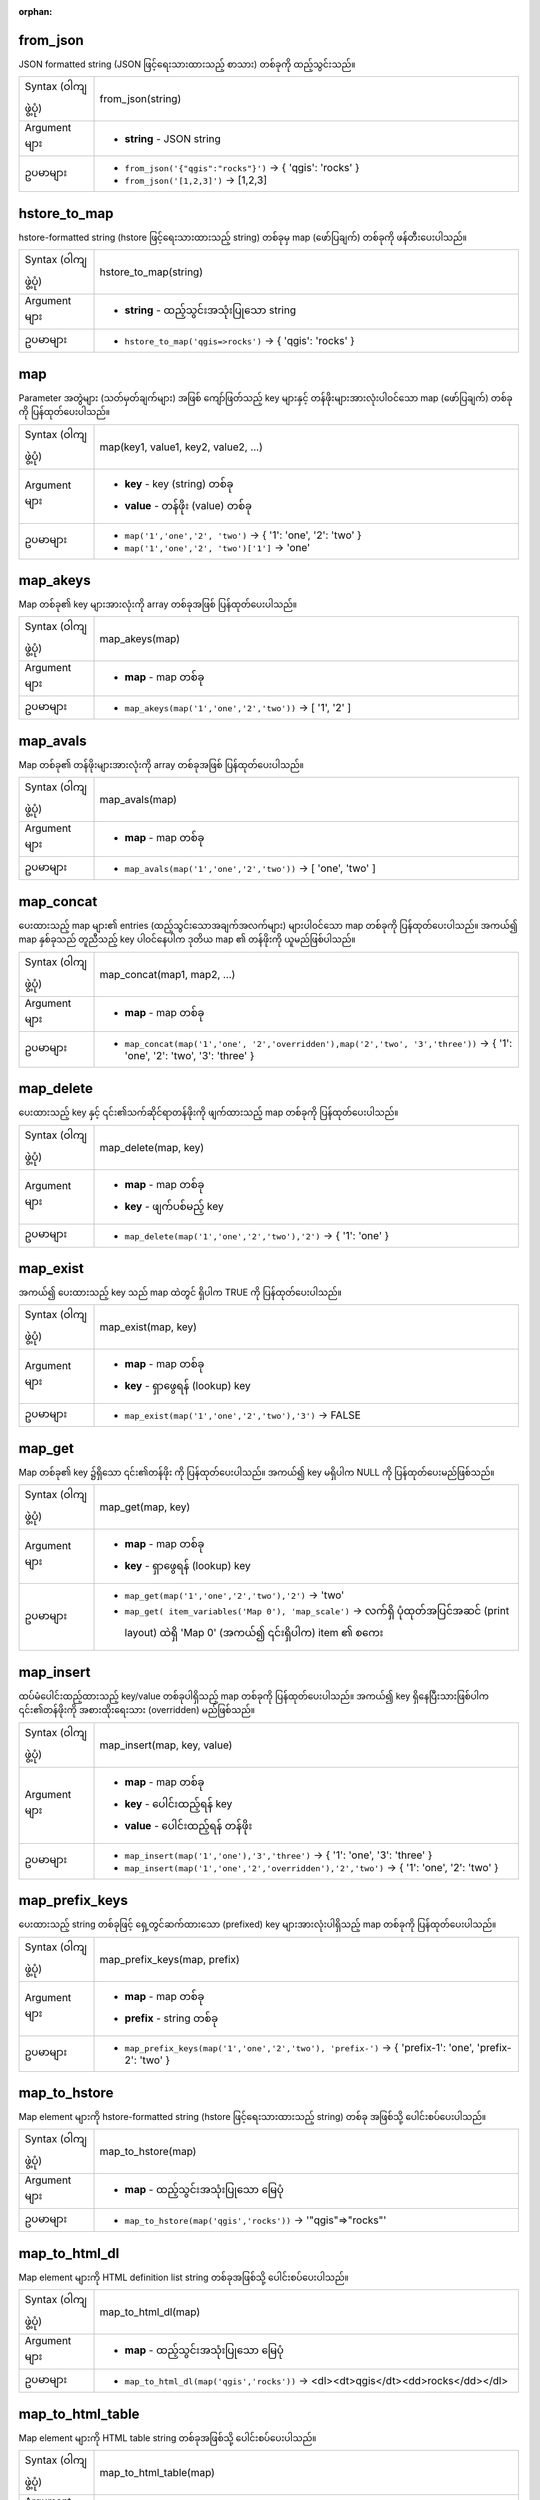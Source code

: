 :orphan:

.. DO NOT EDIT THIS FILE DIRECTLY. It is generated automatically by
   populate_expressions_list.py in the scripts folder.
   Changes should be made in the function help files
   in the resources/function_help/json/ folder in the
   qgis/QGIS repository.

.. _expression_function_Maps_from_json:

from_json
..........

JSON formatted string (JSON ဖြင့်ရေးသားထားသည့် စာသား) တစ်ခုကို ထည့်သွင်းသည်။

.. list-table::
   :widths: 15 85

   * - Syntax (ဝါကျဖွဲ့ပုံ)
     - from_json(string)
   * - Argument များ
     - * **string** - JSON string
   * - ဥပမာများ
     - * ``from_json('{"qgis":"rocks"}')`` → { 'qgis': 'rocks' }
       * ``from_json('[1,2,3]')`` → [1,2,3]


.. end_from_json_section

.. _expression_function_Maps_hstore_to_map:

hstore_to_map
..............

hstore-formatted string (hstore ဖြင့်ရေးသားထားသည့် string) တစ်ခုမှ map (ဖော်ပြချက်) တစ်ခုကို ဖန်တီးပေးပါသည်။ 

.. list-table::
   :widths: 15 85

   * - Syntax (ဝါကျဖွဲ့ပုံ)
     - hstore_to_map(string)
   * - Argument များ
     - * **string** - ထည့်သွင်းအသုံးပြုသော string
   * - ဥပမာများ
     - * ``hstore_to_map('qgis=>rocks')`` → { 'qgis': 'rocks' }

.. end_hstore_to_map_section

.. _expression_function_Maps_map:

map
....

Parameter အတွဲများ (သတ်မှတ်ချက်များ) အဖြစ် ကျော်ဖြတ်သည့် key များနှင့် တန်ဖိုးများအားလုံးပါဝင်သော map (ဖော်ပြချက်) တစ်ခုကို ပြန်ထုတ်ပေးပါသည်။

.. list-table::
   :widths: 15 85

   * - Syntax (ဝါကျဖွဲ့ပုံ)
     - map(key1, value1, key2, value2, ...)
   * - Argument များ
     - * **key** - key (string) တစ်ခု
       * **value** - တန်ဖိုး (value) တစ်ခု 
   * - ဥပမာများ
     - * ``map('1','one','2', 'two')`` → { '1': 'one', '2': 'two' }
       * ``map('1','one','2', 'two')['1']`` → 'one'

.. end_map_section

.. _expression_function_Maps_map_akeys:

map_akeys
..........

Map တစ်ခု၏ key များအားလုံးကို array တစ်ခုအဖြစ် ပြန်ထုတ်ပေးပါသည်။

.. list-table::
   :widths: 15 85

   * - Syntax (ဝါကျဖွဲ့ပုံ)
     - map_akeys(map)
   * - Argument များ
     - * **map** - map တစ်ခု
   * - ဥပမာများ
     - * ``map_akeys(map('1','one','2','two'))`` → [ '1', '2' ]


.. end_map_akeys_section

.. _expression_function_Maps_map_avals:

map_avals
..........

Map တစ်ခု၏ တန်ဖိုးများအားလုံးကို array တစ်ခုအဖြစ် ပြန်ထုတ်ပေးပါသည်။

.. list-table::
   :widths: 15 85

   * - Syntax (ဝါကျဖွဲ့ပုံ)
     - map_avals(map)
   * - Argument များ
     - * **map** - map တစ်ခု
   * - ဥပမာများ
     - * ``map_avals(map('1','one','2','two'))`` → [ 'one', 'two' ]


.. end_map_avals_section

.. _expression_function_Maps_map_concat:

map_concat
...........

ပေးထားသည့် map များ၏ entries (ထည့်သွင်းသောအချက်အလက်များ) များပါဝင်သော map တစ်ခုကို ပြန်ထုတ်ပေးပါသည်။ အကယ်၍ map နှစ်ခုသည် တူညီသည့် key ပါဝင်နေပါက ဒုတိယ map ၏ တန်ဖိုးကို ယူမည်ဖြစ်ပါသည်။

.. list-table::
   :widths: 15 85

   * - Syntax (ဝါကျဖွဲ့ပုံ)
     - map_concat(map1, map2, ...)
   * - Argument များ
     - * **map** - map တစ်ခု
   * - ဥပမာများ
     - * ``map_concat(map('1','one', '2','overridden'),map('2','two', '3','three'))`` → { '1': 'one', '2': 'two', '3': 'three' }


.. end_map_concat_section

.. _expression_function_Maps_map_delete:

map_delete
...........

ပေးထားသည့် key နှင့် ၎င်း၏သက်ဆိုင်ရာတန်ဖိုးကို ဖျက်ထားသည့် map တစ်ခုကို ပြန်ထုတ်ပေးပါသည်။

.. list-table::
   :widths: 15 85

   * - Syntax (ဝါကျဖွဲ့ပုံ)
     - map_delete(map, key)
   * - Argument များ
     - * **map** - map တစ်ခု
       * **key** - ဖျက်ပစ်မည့် key
   * - ဥပမာများ
     - * ``map_delete(map('1','one','2','two'),'2')`` → { '1': 'one' }


.. end_map_delete_section

.. _expression_function_Maps_map_exist:

map_exist
..........

အကယ်၍ ပေးထားသည့် key သည် map ထဲတွင် ရှိပါက TRUE ကို ပြန်ထုတ်ပေးပါသည်။

.. list-table::
   :widths: 15 85

   * - Syntax (ဝါကျဖွဲ့ပုံ)
     - map_exist(map, key)
   * - Argument များ
     - * **map** - map တစ်ခု
       * **key** - ရှာဖွေရန် (lookup) key 
   * - ဥပမာများ
     - * ``map_exist(map('1','one','2','two'),'3')`` → FALSE


.. end_map_exist_section

.. _expression_function_Maps_map_get:

map_get
........

Map တစ်ခု၏ key ၌ရှိသော ၎င်း၏တန်ဖိုး ကို ပြန်ထုတ်ပေးပါသည်။ အကယ်၍ key မရှိပါက NULL ကို ပြန်ထုတ်ပေးမည်ဖြစ်သည်။

.. list-table::
   :widths: 15 85

   * - Syntax (ဝါကျဖွဲ့ပုံ)
     - map_get(map, key)
   * - Argument များ
     - * **map** - map တစ်ခု
       * **key** - ရှာဖွေရန် (lookup) key 
   * - ဥပမာများ
     - * ``map_get(map('1','one','2','two'),'2')`` → 'two'
       * ``map_get( item_variables('Map 0'), 'map_scale')`` → လက်ရှိ ပုံထုတ်အပြင်အဆင် (print layout) ထဲရှိ 'Map 0' (အကယ်၍ ၎င်းရှိပါက) item ၏ စကေး


.. end_map_get_section

.. _expression_function_Maps_map_insert:

map_insert
...........

ထပ်မံပေါင်းထည့်ထားသည့် key/value တစ်ခုပါရှိသည့် map တစ်ခုကို ပြန်ထုတ်ပေးပါသည်။ အကယ်၍ key ရှိနေပြီးသားဖြစ်ပါက ၎င်း၏တန်ဖိုးကို အစားထိုးရေးသား (overridden) မည်ဖြစ်သည်။

.. list-table::
   :widths: 15 85

   * - Syntax (ဝါကျဖွဲ့ပုံ)
     - map_insert(map, key, value)
   * - Argument များ
     - * **map** - map တစ်ခု
       * **key** - ပေါင်းထည့်ရန် key 
       * **value** - ပေါင်းထည့်ရန် တန်ဖိုး
   * - ဥပမာများ
     - * ``map_insert(map('1','one'),'3','three')`` → { '1': 'one', '3': 'three' }
       * ``map_insert(map('1','one','2','overridden'),'2','two')`` → { '1': 'one', '2': 'two' }


.. end_map_insert_section

.. _expression_function_Maps_map_prefix_keys:

map_prefix_keys
................

ပေးထားသည့် string တစ်ခုဖြင့် ရှေ့တွင်ဆက်ထားသော (prefixed) key များအားလုံးပါရှိသည့် map တစ်ခုကို ပြန်ထုတ်ပေးပါသည်။

.. list-table::
   :widths: 15 85

   * - Syntax (ဝါကျဖွဲ့ပုံ)
     - map_prefix_keys(map, prefix)
   * - Argument များ
     - * **map** - map တစ်ခု
       * **prefix** - string တစ်ခု
   * - ဥပမာများ
     - * ``map_prefix_keys(map('1','one','2','two'), 'prefix-')`` → { 'prefix-1': 'one', 'prefix-2': 'two' }


.. end_map_prefix_keys_section

.. _expression_function_Maps_map_to_hstore:

map_to_hstore
..............

Map element များကို hstore-formatted string (hstore ဖြင့်ရေးသားထားသည့် string) တစ်ခု အဖြစ်သို့ ပေါင်းစပ်ပေးပါသည်။

.. list-table::
   :widths: 15 85

   * - Syntax (ဝါကျဖွဲ့ပုံ)
     - map_to_hstore(map)
   * - Argument များ
     - * **map** - ထည့်သွင်းအသုံးပြုသော မြေပုံ
   * - ဥပမာများ
     - * ``map_to_hstore(map('qgis','rocks'))`` → '"qgis"=>"rocks"'


.. end_map_to_hstore_section

.. _expression_function_Maps_map_to_html_dl:

map_to_html_dl
...............

Map element များကို HTML definition list string တစ်ခုအဖြစ်သို့ ပေါင်းစပ်ပေးပါသည်။

.. list-table::
   :widths: 15 85

   * - Syntax (ဝါကျဖွဲ့ပုံ)
     - map_to_html_dl(map)
   * - Argument များ
     - * **map** - ထည့်သွင်းအသုံးပြုသော မြေပုံ
   * - ဥပမာများ
     - * ``map_to_html_dl(map('qgis','rocks'))`` → <dl><dt>qgis</dt><dd>rocks</dd></dl>


.. end_map_to_html_dl_section

.. _expression_function_Maps_map_to_html_table:

map_to_html_table
..................

Map element များကို HTML table string တစ်ခုအဖြစ်သို့ ပေါင်းစပ်ပေးပါသည်။

.. list-table::
   :widths: 15 85

   * - Syntax (ဝါကျဖွဲ့ပုံ)
     - map_to_html_table(map)
   * - Argument များ
     - * **map** - ထည့်သွင်းအသုံးပြုသော မြေပုံ
   * - ဥပမာများ
     - * ``map_to_html_table(map('qgis','rocks'))`` → <table><thead><th>qgis</th></thead><tbody><tr><td>rocks</td></tr></tbody></table>


.. end_map_to_html_table_section

.. _expression_function_Maps_to_json:

to_json
........

Map ၊ array သို့မဟုတ် အခြားတန်ဖိုးတစ်ခုမှ JSON formatted string (JSON ဖြင့်ရေးသားထားသည့် string) တစ်ခုကို ဖန်တီးပေးပါသည်။

.. list-table::
   :widths: 15 85

   * - Syntax (ဝါကျဖွဲ့ပုံ)
     - to_json(value)
   * - Argument များ
     - * **value** - ထည့်သွင်းအသုံးပြုသော တန်ဖိုး
   * - ဥပမာများ
     - * ``to_json(map('qgis','rocks'))`` → {"qgis":"rocks"}
       * ``to_json(array(1,2,3))`` → [1,2,3]


.. end_to_json_section

.. _expression_function_Maps_url_encode:

url_encode
...........

Map တစ်ခုမှ URL encoded string တစ်ခုကို ပြန်ထုတ်ပေးပါသည်။ Character များအားလုံးကို ၎င်းတို့၏ သင့်တော်သလို encode ပြုလုပ်ထားသည့်ပုံစံ (properly-encoded form) ဖြင့် ပြောင်းလဲမှုပြုလုပ်ပြီး fully-compliant (အပြည့်အဝလိုက်နာမှုရှိသော) query string တစ်ခုကို 
ထုတ်ပေးပါသည်။

အပေါင်းလက္ခဏာ '+' ကို ပြောင်းလဲမည်မဟုတ်သည်ကို သတိပြုရမည်ဖြစ်ပါသည်။

.. list-table::
   :widths: 15 85

   * - Syntax (ဝါကျဖွဲ့ပုံ)
     - url_encode(map)
   * - Argument များ
     - * **map** - map တစ်ခု
   * - ဥပမာများ
     - * ``url_encode(map('a&+b', 'a and plus b', 'a=b', 'a equals b'))`` → 'a%26+b=a%20and%20plus%20b&a%3Db=a%20equals%20b'


.. end_url_encode_section

